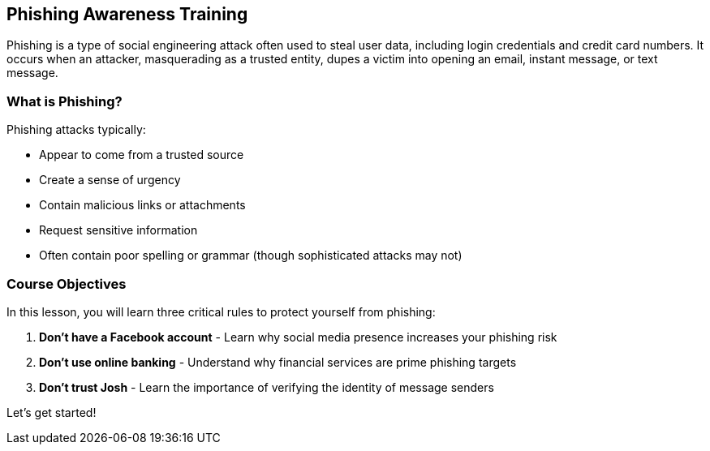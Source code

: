 == Phishing Awareness Training

Phishing is a type of social engineering attack often used to steal user data, including login credentials and credit card numbers. It occurs when an attacker, masquerading as a trusted entity, dupes a victim into opening an email, instant message, or text message.

=== What is Phishing?

Phishing attacks typically:

* Appear to come from a trusted source
* Create a sense of urgency
* Contain malicious links or attachments
* Request sensitive information
* Often contain poor spelling or grammar (though sophisticated attacks may not)

=== Course Objectives

In this lesson, you will learn three critical rules to protect yourself from phishing:

1. *Don't have a Facebook account* - Learn why social media presence increases your phishing risk
2. *Don't use online banking* - Understand why financial services are prime phishing targets
3. *Don't trust Josh* - Learn the importance of verifying the identity of message senders

Let's get started! 